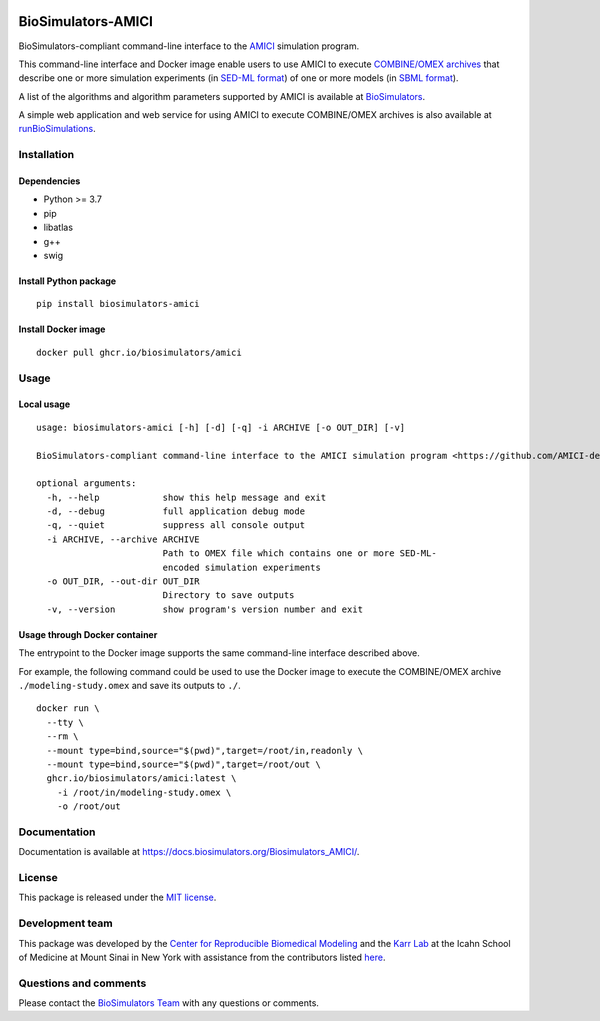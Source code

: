 |Latest release| |PyPI| |CI status| |Test coverage| |All Contributors|

BioSimulators-AMICI
===================

BioSimulators-compliant command-line interface to the
`AMICI <https://github.com/AMICI-dev/AMICI>`__ simulation program.

This command-line interface and Docker image enable users to use AMICI
to execute `COMBINE/OMEX archives <https://combinearchive.org/>`__ that
describe one or more simulation experiments (in `SED-ML
format <https://sed-ml.org>`__) of one or more models (in `SBML
format <http://sbml.org]>`__).

A list of the algorithms and algorithm parameters supported by AMICI is
available at
`BioSimulators <https://biosimulators.org/simulators/amici>`__.

A simple web application and web service for using AMICI to execute
COMBINE/OMEX archives is also available at
`runBioSimulations <https://run.biosimulations.org>`__.

Installation
------------

Dependencies
~~~~~~~~~~~~

-  Python >= 3.7
-  pip
-  libatlas
-  g++
-  swig

Install Python package
~~~~~~~~~~~~~~~~~~~~~~

::

   pip install biosimulators-amici

Install Docker image
~~~~~~~~~~~~~~~~~~~~

::

   docker pull ghcr.io/biosimulators/amici

Usage
-----

Local usage
~~~~~~~~~~~

::

   usage: biosimulators-amici [-h] [-d] [-q] -i ARCHIVE [-o OUT_DIR] [-v]

   BioSimulators-compliant command-line interface to the AMICI simulation program <https://github.com/AMICI-dev/AMICI>.

   optional arguments:
     -h, --help            show this help message and exit
     -d, --debug           full application debug mode
     -q, --quiet           suppress all console output
     -i ARCHIVE, --archive ARCHIVE
                           Path to OMEX file which contains one or more SED-ML-
                           encoded simulation experiments
     -o OUT_DIR, --out-dir OUT_DIR
                           Directory to save outputs
     -v, --version         show program's version number and exit

Usage through Docker container
~~~~~~~~~~~~~~~~~~~~~~~~~~~~~~

The entrypoint to the Docker image supports the same command-line
interface described above.

For example, the following command could be used to use the Docker image
to execute the COMBINE/OMEX archive ``./modeling-study.omex`` and save
its outputs to ``./``.

::

   docker run \
     --tty \
     --rm \
     --mount type=bind,source="$(pwd)",target=/root/in,readonly \
     --mount type=bind,source="$(pwd)",target=/root/out \
     ghcr.io/biosimulators/amici:latest \
       -i /root/in/modeling-study.omex \
       -o /root/out

Documentation
-------------

Documentation is available at
https://docs.biosimulators.org/Biosimulators_AMICI/.

License
-------

This package is released under the `MIT license <LICENSE>`__.

Development team
----------------

This package was developed by the `Center for Reproducible Biomedical
Modeling <http://reproduciblebiomodels.org>`__ and the `Karr
Lab <https://www.karrlab.org>`__ at the Icahn School of Medicine at
Mount Sinai in New York with assistance from the contributors listed
`here <CONTRIBUTORS.md>`__.

Questions and comments
----------------------

Please contact the `BioSimulators
Team <mailto:info@biosimulators.org>`__ with any questions or comments.

.. |Latest release| image:: https://img.shields.io/github/v/tag/biosimulators/Biosimulators_AMICI
   :target: https://github.com/biosimulations/Biosimulators_AMICI/releases
.. |PyPI| image:: https://img.shields.io/pypi/v/biosimulators_amici
   :target: https://pypi.org/project/biosimulators_amici/
.. |CI status| image:: https://github.com/biosimulators/Biosimulators_AMICI/workflows/Continuous%20integration/badge.svg
   :target: https://github.com/biosimulators/Biosimulators_AMICI/actions?query=workflow%3A%22Continuous+integration%22
.. |Test coverage| image:: https://codecov.io/gh/biosimulators/Biosimulators_AMICI/branch/dev/graph/badge.svg
   :target: https://codecov.io/gh/biosimulators/Biosimulators_AMICI
.. |All Contributors| image:: https://img.shields.io/github/all-contributors/biosimulators/Biosimulators_AMICI/HEAD
   :target: #contributors-
